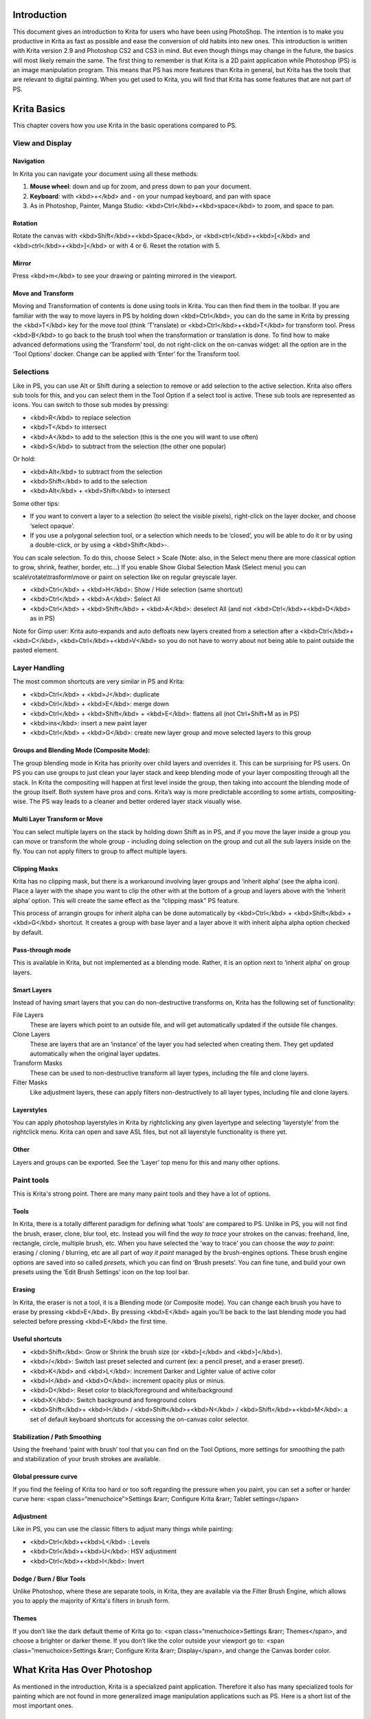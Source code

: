 Introduction
============

This document gives an introduction to Krita for users who have been
using PhotoShop. The intention is to make you productive in Krita as
fast as possible and ease the conversion of old habits into new ones.
This introduction is written with Krita version 2.9 and Photoshop CS2
and CS3 in mind. But even though things may change in the future, the
basics will most likely remain the same. The first thing to remember is
that Krita is a 2D paint application while Photoshop (PS) is an image
manipulation program. This means that PS has more features than Krita in
general, but Krita has the tools that are relevant to digital painting.
When you get used to Krita, you will find that Krita has some features
that are not part of PS.

Krita Basics
============

This chapter covers how you use Krita in the basic operations compared
to PS.

View and Display
----------------

Navigation
~~~~~~~~~~

In Krita you can navigate your document using all these methods:

#. **Mouse wheel**: down and up for zoom, and press down to pan your
   document.
#. **Keyboard**: with <kbd>+</kbd> and - on your numpad keyboard, and
   pan with space
#. As in Photoshop, Painter, Manga Studio:
   <kbd>Ctrl</kbd>+<kbd>space</kbd> to zoom, and space to pan.

.. raw:: mediawiki

   {{Note|  if you add  &lt;kbd>Alt&lt;/kbd> and so do a  &lt;kbd>Ctrl&lt;/kbd>+&lt;kbd>Alt&lt;/kbd>+&lt;kbd>Space&lt;/kbd> you’ll have a discrete zoom.}}

Rotation
~~~~~~~~

Rotate the canvas with <kbd>Shift</kbd>+<kbd>Space</kbd>, or
<kbd>ctrl</kbd>+<kbd>[</kbd> and <kbd>ctrl</kbd>+<kbd>]</kbd> or with 4
or 6. Reset the rotation with 5.

Mirror
~~~~~~

Press <kbd>m</kbd> to see your drawing or painting mirrored in the
viewport.

Move and Transform
~~~~~~~~~~~~~~~~~~

Moving and Transformation of contents is done using tools in Krita. You
can then find them in the toolbar. If you are familiar with the way to
move layers in PS by holding down <kbd>Ctrl</kbd>, you can do the same
in Krita by pressing the <kbd>T</kbd> key for the move tool (think
‘T’ranslate) or <kbd>Ctrl</kbd>+<kbd>T</kbd> for transform tool. Press
<kbd>B</kbd> to go back to the brush tool when the transformation or
translation is done. To find how to make advanced deformations using the
‘Transform’ tool, do not right-click on the on-canvas widget: all the
option are in the ‘Tool Options’ docker. Change can be applied with
‘Enter’ for the Transform tool.

Selections
----------

Like in PS, you can use Alt or Shift during a selection to remove or add
selection to the active selection. Krita also offers sub tools for this,
and you can select them in the Tool Option if a select tool is active.
These sub tools are represented as icons. You can switch to those sub
modes by pressing:

-  <kbd>R</kbd> to replace selection
-  <kbd>T</kbd> to intersect
-  <kbd>A</kbd> to add to the selection (this is the one you will want
   to use often)
-  <kbd>S</kbd> to subtract from the selection (the other one popular)

Or hold:

-  <kbd>Alt</kbd> to subtract from the selection
-  <kbd>Shift</kbd> to add to the selection
-  <kbd>Alt</kbd> + <kbd>Shift</kbd> to intersect

.. raw:: mediawiki

   {{Note| You cannot press &lt;kbd>Ctrl&lt;/kbd> to move the content of the selection (you have to press ‘T’ or select the ‘Move Tool’.}}

Some other tips:

-  If you want to convert a layer to a selection (to select the visible
   pixels), right-click on the layer docker, and choose ‘select opaque’.
-  If you use a polygonal selection tool, or a selection which needs to
   be ‘closed’, you will be able to do it or by using a double-click, or
   by using a <kbd>Shift</kbd>-.

You can scale selection. To do this, choose Select > Scale (Note: also,
in the Select menu there are more classical option to grow, shrink,
feather, border, etc...) If you enable Show Global Selection Mask
(Select menu) you can scale\\rotate\\trasform\\move or paint on
selection like on regular greyscale layer.

-  <kbd>Ctrl</kbd> + <kbd>H</kbd>: Show / Hide selection (same shortcut)
-  <kbd>Ctrl</kbd> + <kbd>A</kbd>: Select All
-  <kbd>Ctrl</kbd> + <kbd>Shift</kbd> + <kbd>A</kbd>: deselect All (and
   not <kbd>Ctrl</kbd>+<kbd>D</kbd> as in PS)

Note for Gimp user: Krita auto-expands and auto defloats new layers
created from a selection after a <kbd>Ctrl</kbd>+<kbd>C</kbd>,
<kbd>Ctrl</kbd>+<kbd>V</kbd> so you do not have to worry about not being
able to paint outside the pasted element.

.. raw:: mediawiki

   {{Note| This doesn't work as intended right now. Intersect is a selection mode which uses 'T' as the shortcut. However 'T' is also used to switch to the 'Move tool' so this shortcut is not functional right now. You have to use the button on the Tool Options.}}

Layer Handling
--------------

The most common shortcuts are very similar in PS and Krita:

-  <kbd>Ctrl</kbd> + <kbd>J</kbd>: duplicate
-  <kbd>Ctrl</kbd> + <kbd>E</kbd>: merge down
-  <kbd>Ctrl</kbd> + <kbd>Shift</kbd> + <kbd>E</kbd>: flattens all (not
   Ctrl+Shift+M as in PS)
-  <kbd>ins</kbd>: insert a new paint layer
-  <kbd>Ctrl</kbd> + <kbd>G</kbd>: create new layer group and move
   selected layers to this group

Groups and Blending Mode (Composite Mode):
~~~~~~~~~~~~~~~~~~~~~~~~~~~~~~~~~~~~~~~~~~

The group blending mode in Krita has priority over child layers and
overrides it. This can be surprising for PS users. On PS you can use
groups to just clean your layer stack and keep blending mode of your
layer compositing through all the stack. In Krita the compositing will
happen at first level inside the group, then taking into account the
blending mode of the group itself. Both system have pros and cons.
Krita’s way is more predictable according to some artists,
compositing-wise. The PS way leads to a cleaner and better ordered layer
stack visually wise.

Multi Layer Transform or Move
~~~~~~~~~~~~~~~~~~~~~~~~~~~~~

You can select multiple layers on the stack by holding down Shift as in
PS, and if you move the layer inside a group you can move or transform
the whole group - including doing selection on the group and cut all the
sub layers inside on the fly. You can not apply filters to group to
affect multiple layers.

Clipping Masks
~~~~~~~~~~~~~~

Krita has no clipping mask, but there is a workaround involving layer
groups and ‘inherit alpha’ (see the alpha icon). Place a layer with the
shape you want to clip the other with at the bottom of a group and
layers above with the ‘inherit alpha’ option. This will create the same
effect as the “clipping mask” PS feature.

This process of arrangin groups for inherit alpha can be done
automatically by <kbd>Ctrl</kbd> + <kbd>Shift</kbd> + <kbd>G</kbd>
shortcut. It creates a group with base layer and a layer above it with
inherit alpha alpha option checked by default.

Pass-through mode
~~~~~~~~~~~~~~~~~

This is available in Krita, but not implemented as a blending mode.
Rather, it is an option next to ‘inherit alpha’ on group layers.

Smart Layers
~~~~~~~~~~~~

Instead of having smart layers that you can do non-destructive
transforms on, Krita has the following set of functionality:

File Layers
    These are layers which point to an outside file, and will get
    automatically updated if the outside file changes.
Clone Layers
    These are layers that are an ‘instance’ of the layer you had
    selected when creating them. They get updated automatically when the
    original layer updates.
Transform Masks
    These can be used to non-destructive transform all layer types,
    including the file and clone layers.
Filter Masks
    Like adjustment layers, these can apply filters non-destructively to
    all layer types, including file and clone layers.

Layerstyles
~~~~~~~~~~~

You can apply photoshop layerstyles in Krita by rightclicking any given
layertype and selecting ‘layerstyle’ from the rightclick menu. Krita can
open and save ASL files, but not all layerstyle functionality is there
yet.

Other
~~~~~

Layers and groups can be exported. See the ‘Layer’ top menu for this and
many other options.

.. raw:: mediawiki

   {{Note| Krita has at least 5 times more blending modes than PS. They are sorted by categories in the drop down menu. you can use the checkbox to add your most used to the Favorite categories.}}

Paint tools
-----------

This is Krita's strong point. There are many many paint tools and they
have a lot of options.

Tools
~~~~~

In Krita, there is a totally different paradigm for defining what
‘tools’ are compared to PS. Unlike in PS, you will not find the brush,
eraser, clone, blur tool, etc. Instead you will find the *way to trace*
your strokes on the canvas: freehand, line, rectangle, circle, multiple
brush, etc. When you have selected the ‘way to trace’ you can choose the
*way to paint*: erasing / cloning / blurring, etc are all part of *way
it paint* managed by the brush-engines options. These brush engine
options are saved into so called *presets*, which you can find on ‘Brush
presets’. You can fine tune, and build your own presets using the ‘Edit
Brush Settings’ icon on the top tool bar.

Erasing
~~~~~~~

In Krita, the eraser is not a tool, it is a Blending mode (or Composite
mode). You can change each brush you have to erase by pressing
<kbd>E</kbd>. By pressing <kbd>E</kbd> again you’ll be back to the last
blending mode you had selected before pressing <kbd>E</kbd> the first
time.

Useful shortcuts
~~~~~~~~~~~~~~~~

-  <kbd>Shift</kbd>: Grow or Shrink the brush size (or <kbd>[</kbd> and
   <kbd>]</kbd>).
-  <kbd>/</kbd>: Switch last preset selected and current (ex: a pencil
   preset, and a eraser preset).
-  <kbd>K</kbd> and <kbd>L</kbd>: increment Darker and Lighter value of
   active color
-  <kbd>I</kbd> and <kbd>O</kbd>: increment opacity plus or minus.
-  <kbd>D</kbd>: Reset color to black/foreground and white/background
-  <kbd>X</kbd>: Switch background and foreground colors
-  <kbd>Shift</kbd>+ <kbd>I</kbd> / <kbd>Shift</kbd>+<kbd>N</kbd> /
   <kbd>Shift</kbd>+<kbd>M</kbd>: a set of default keyboard shortcuts
   for accessing the on-canvas color selector.

.. raw:: mediawiki

   {{Note|Some people regard these shortcuts as somewhat unfortunate. The reason is that they are meant to be used during painting and left-&lt;kbd>shift&lt;/kbd> is at the opposite end of the keyboard from &lt;kbd>I&lt;/kbd>, &lt;kbd>M&lt;/kbd> and &lt;kbd>N&lt;/kbd>. So for a right-handed painter, this is very difficult to do while using the stylus with a right hand. Note that you can reassign any shortcut by using the shortcut configurator in '''Settings &amp;rarr; Configure Shortcuts'''.}}

Stabilization / Path Smoothing
~~~~~~~~~~~~~~~~~~~~~~~~~~~~~~

Using the freehand ‘paint with brush’ tool that you can find on the Tool
Options, more settings for smoothing the path and stabilization of your
brush strokes are available.

Global pressure curve
~~~~~~~~~~~~~~~~~~~~~

If you find the feeling of Krita too hard or too soft regarding the
pressure when you paint, you can set a softer or harder curve here:
<span class=“menuchoice”>Settings &rarr; Configure Krita &rarr; Tablet
settings</span>

Adjustment
~~~~~~~~~~

Like in PS, you can use the classic filters to adjust many things while
painting:

-  <kbd>Ctrl</kbd>+<kbd>L</kbd> : Levels
-  <kbd>Ctrl</kbd>+<kbd>U</kbd>: HSV adjustment
-  <kbd>Ctrl</kbd>+<kbd>I</kbd>: Invert

Dodge / Burn / Blur Tools
~~~~~~~~~~~~~~~~~~~~~~~~~

Unlike Photoshop, where these are separate tools, in Krita, they are
available via the Filter Brush Engine, which allows you to apply the
majority of Krita's filters in brush form.

Themes
~~~~~~

If you don’t like the dark default theme of Krita go to: <span
class=“menuchoice>Settings &rarr; Themes</span>, and choose a brighter
or darker theme. If you don’t like the color outside your viewport go
to: <span class=”menuchoice>Settings &rarr; Configure Krita &rarr;
Display</span>, and change the Canvas border color.

What Krita Has Over Photoshop
=============================

As mentioned in the introduction, Krita is a specialized paint
application. Therefore it also has many specialized tools for painting
which are not found in more generalized image manipulation applications
such as PS. Here is a short list of the most important ones.

Brush Engines
-------------

Krita has a lot of different so called brush engines. These brush
engines define various methods on how the pixels end up on your canvas.
Brush engines with names like Grid, Particles, Sketch and others will
bring you new experiences on how the brushes work and a new landscape of
possible results. You can start customising brushes by using the
brush-settings editor, which is accesible via the toolbar, but it's much
easier to just press <kbd>F5</kbd>.

Tags for brush presets
----------------------

This is very useful way to configure brush presets. Each brush can have
any amount of tags and be in any group. You can make tag for blending
brushes, for texture brushes, for effect brushes, favorites etc.

Settings curves
---------------

You can set setting to pressure(speed\\distance\\tilt\\random\\etc)
relation for each brush setting.

.. figure:: settings-curves.jpg
   :alt: settings-curves.jpg

   settings-curves.jpg

The Pop-up Palette
------------------

.. figure:: Krita-popuppalette.png
   :alt: Krita-popuppalette.png

   Krita-popuppalette.png

Easily to be found on , the pop-up palette allows you to quickly access
brushes, a color history and a color selector within arm's reach. The
brushes are determined by tag, and pressing the lower-right configure
button calls a dropdown to change tags. This allows you to tag brushes
in the preset docker by workflow, and quickly access the right brushes
for the workflow you need for your image.

Transformations
---------------

The Krita transformation tool can perform transformations on a group and
affect children layers. There's several modes, like free, perspective,
warp, the powerful cage and even liquefy. Furthermore, you can use
transformation masks to apply transforms non-destructively to any layer
type, raster, vector group, you name it.

.. figure:: Krita-transform-mask.png
   :alt: Transform masks allows non-destructive transforms
   :width: 800px

   Transform masks allows non-destructive transforms

Incremental Save
----------------

You can save your artwork with the pattern : myartworksname\_001.kra ,
myartworksname\_002.kra, myartworksname\_003.kra etc, by pressing a
single key on the keyboard. Krita will do the incrementation of the
final number if the pattern “\_XXX” is recognized at the end of the
file's name.

.. figure:: Krita-incremental-saves.png
   :alt: Krita-incremental-saves.png

   Krita-incremental-saves.png

This feature allows you to avoid overwriting your files, and keep track
to your older version and work in progress steps.

Color to alpha Filter
---------------------

If you want to delete the white of the paper from a scanned artwork ,
you can use this filter. It takes a color and turns it into pure
transparency.

.. figure:: Krita-color-to-alpha.png
   :alt: Krita-color-to-alpha.png

   Krita-color-to-alpha.png

Many Blending Modes
-------------------

If you like using blending modes, Krita has a large number of them -
over 70! You have plenty of room for experimentation. A special system
of favourite blending modes has been created to let you have fast access
to the ones you use the most.

Painting Assistants
-------------------

Krita has many painting assistants. This is a special type vector shapes
with a magnetic influence on your brush strokes. You can use them as
rulers, but with other shapes than just straight

.. figure:: Krita_basic_assistants.png
   :alt: Krita's vanishing point assistants in action
   :width: 800px

   Krita's vanishing point assistants in action

Multibrushes: Symmetry / Parallel / Mirrored / Snowflake
--------------------------------------------------------

Krita's multibrush tool allows you to paint with multiple brushes at the
same time. Movements of the brushes other than the main brush is created
by mirroring what you paint, or duplicating it by any number around any
axis. They can also be used in parallel mode.

.. figure:: Krita-multibrush.png
   :alt: Krita-multibrush.png

   Krita-multibrush.png

A Wide Variety of Color Selectors
---------------------------------

The 'advanced color selector' docker offer you a wide choice of color
selectors.

.. figure:: Krita_Color_Selector_Types.PNG
   :alt: Krita_Color_Selector_Types.PNG

   Krita\_Color\_Selector\_Types.PNG

View dependant colorfilters
---------------------------

Using the lut docker, Krita allows you to have a seperate color
correction filter per view. While this is certainly useful to people who
do color correction in daily life, to the artist this allows for seeing
a copy of the image in luminance grayscale, so that they instantly know
the values of the image.

.. figure:: Krita-view-dependant-lut-management.png
   :alt: Using the lut docker to change the colors per view
   :width: 800px

   Using the lut docker to change the colors per view

HDR color painting
------------------

This same LUT docker is the controller for painting with HDR colors.
Using the LUT docker to change the exposure on the view, Krita allows
you to paint with HDR colors, and has native open exr support!

.. figure:: Krita-hdr-painting.png
   :alt: Painting with HDR colors
   :width: 800px

   Painting with HDR colors

What Krita Does Not Have
========================

Again, Krita is a digital paint application and PS is an image
manipulation program with some painting features. This means that there
are things you can do in PS that you cannot do in Krita. This section
gives a short list of these features.

Filters
-------

Krita has a pretty impressive pack of filters available, but you will
probably miss one or two of the special filters or color adjustment
tools you use often in Photoshop. For example, there is no possibility
to tweak a specific color in HSV adjustment.

Automatic healing tool
----------------------

Krita does not have an automatic healing tool. It does, however, have a
so called clone tool which can be used to do healing although not
automatically.

Macro Recording
---------------

Macro recording and playback exists in Krita, but it is not working well
at this time.

Text Tool
---------

The text tool in Krita is less advanced than the similar tool in
Photoshop.

Blending Modes While Transforming
---------------------------------

When you transform a layer or a selection in Krita, the transformation
appears on the top of your layer stack ignoring the layer blending mode.

Other
-----

Also, you cannot ‘Export for web’, ‘Image Ready’ for Gif frame or
slicing web image, etc

Conclusion
==========

Using these tips you will probably be up to speed with Krita in a short
time. If you find other things worth mentioning in this document we, the
authors, would be interested in hearing about them. Krita is developing
fast so we believe that the list of things possible in PS but not in
Krita will become shorter in time. We will maintain this document as
this happens.

`category:Introduction coming from other
software <category:Introduction_coming_from_other_software>`__
